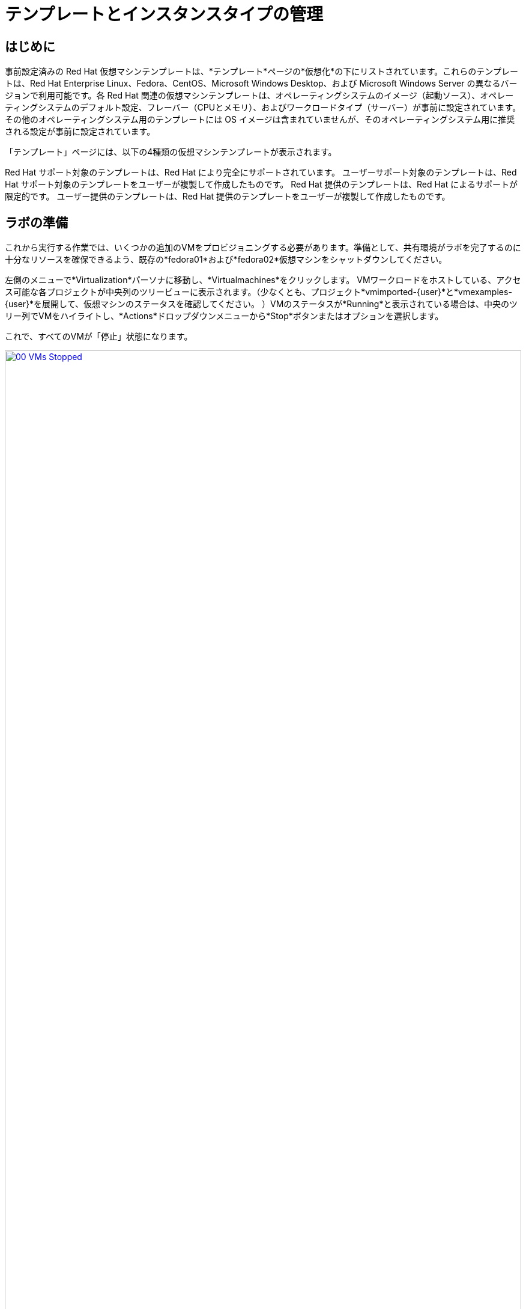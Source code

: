 = テンプレートとインスタンスタイプの管理

== はじめに

事前設定済みの Red Hat 仮想マシンテンプレートは、*テンプレート*ページの*仮想化*の下にリストされています。これらのテンプレートは、Red Hat Enterprise Linux、Fedora、CentOS、Microsoft Windows Desktop、および Microsoft Windows Server の異なるバージョンで利用可能です。各 Red Hat 関連の仮想マシンテンプレートは、オペレーティングシステムのイメージ（起動ソース）、オペレーティングシステムのデフォルト設定、フレーバー（CPUとメモリ）、およびワークロードタイプ（サーバー）が事前に設定されています。その他のオペレーティングシステム用のテンプレートには OS イメージは含まれていませんが、そのオペレーティングシステム用に推奨される設定が事前に設定されています。

「テンプレート」ページには、以下の4種類の仮想マシンテンプレートが表示されます。

Red Hat サポート対象のテンプレートは、Red Hat により完全にサポートされています。
ユーザーサポート対象のテンプレートは、Red Hat サポート対象のテンプレートをユーザーが複製して作成したものです。
Red Hat 提供のテンプレートは、Red Hat によるサポートが限定的です。
ユーザー提供のテンプレートは、Red Hat 提供のテンプレートをユーザーが複製して作成したものです。

[[prepare_templates_lab]]
== ラボの準備

これから実行する作業では、いくつかの追加のVMをプロビジョニングする必要があります。準備として、共有環境がラボを完了するのに十分なリソースを確保できるよう、既存の*fedora01*および*fedora02*仮想マシンをシャットダウンしてください。

左側のメニューで*Virtualization*パーソナに移動し、*Virtualmachines*をクリックします。
VMワークロードをホストしている、アクセス可能な各プロジェクトが中央列のツリービューに表示されます。（少なくとも、プロジェクト*vmimported-{user}*と*vmexamples-{user}*を展開して、仮想マシンのステータスを確認してください。
）VMのステータスが*Running*と表示されている場合は、中央のツリー列でVMをハイライトし、*Actions*ドロップダウンメニューから*Stop*ボタンまたはオプションを選択します。

これで、すべてのVMが「停止」状態になります。

image::2025_spring/module-07-tempinst/00_VMs_Stopped.png[link=self, window=blank, width=100%]

[[clone_customize_template]]
== テンプレートの複製とカスタマイズ

デフォルトでは、Red Hat OpenShift Virtualization が提供する事前構成済みのテンプレートはカスタマイズできません。ただし、テンプレートを複製して、特定のワークロードに合わせて調整し、特定のワークロード用の特定のタイプの仮想マシンを簡単に要求できるようにすることは可能です。このラボのこのセクションでは、まさにこの作業を行います。エンドユーザーにオンデマンドで事前構成済みのデータベースサーバーを提供するテンプレートを作成します。

。まず、左側のメニューで「テンプレート」をクリックし、プロジェクトとして「openshift」を選択します。「openshift」プロジェクトを表示するには、「デフォルトのプロジェクトを表示」ボタンを切り替える必要があるかもしれません。
+
image::2025_spring/module-07-tempinst/01_Project_Toggle.png[link=self, window=blank, width=100%]
+
image::2025_spring/module-07-tempinst/01_Template_List.png[link=self, window=blank, width=100%]

検索バーに「*centos9*」と入力し、Enterキーを押します。表示されるテンプレートリストから、「*centos-stream9-server-small*」のテンプレートを見つけます。
+
image::2025_spring/module-07-tempinst/02_Search_Centos9.png[link=self, window=blank, width=100%]

。*centos-stream9-server-small*のテンプレート名をクリックすると、デフォルトのテンプレートは編集できない旨のメッセージが表示され、クローンを作成するか尋ねられます。*新しいカスタムテンプレートを作成*オプションをクリックします。
+
image::2025_spring/module-07-tempinst/03_Create_Custom_Template.png[link=self, window=blank, width=100%]

。「テンプレートを複製」という新しいメニューが表示されます。以下の値を入力し、完了したら「複製」ボタンをクリックします。
+
* *テンプレート名:* centos-stream9-server-db-small
* *テンプレートプロジェクト:* vmexamples-{user}
* *テンプレート表示名:* CentOS Stream 9 VM - Database Template Small
* *テンプレートプロバイダ:* Roadshow {user}
+
image::2025_spring/module-07-tempinst/04_Clone_Template_Options.png[link=self, window=blank, width=100%]。

これにより、テンプレートの「詳細」ページに移動し、いくつかのオプションをカスタマイズできるようになります。まず、ページの下部付近にあるCPUとメモリを見つけ、鉛筆アイコンをクリックして編集します。
+
image::2025_spring/module-07-tempinst/05_Clone_Details.png[link=self, window=blank, width=100%]。

新しいウィンドウが開き、CPUとメモリの量を編集できます。カスタムテンプレートでは、CPUの値を2、メモリの値を4 GiBに設定し、*保存*ボタンをクリックします。
+
image::2025_spring/module-07-tempinst/06_Edit_CPU_Mem.png[link=self, window=blank, width=100%]

次に、画面上部の「*Scripts*」タブをクリックし、「*Cloud-init*」セクションで「*Edit*」ボタンをクリックします。
+
image::2025_spring/module-07-tempinst/09_Scripts_CloudInit.png[link=self, window=blank, width=100%]。

 *Cloud-init* ダイアログが開いたら、*Configure via: Script* のラジオボタンをクリックし、以下の YAML スニペットで YAML を置き換えます。
+
[source,yaml,role=execute]
----
userData: |-
  #cloud-config
  user: centos
  password: ${CLOUD_USER_PASSWORD}
  chpasswd: { expire: False }
  packages:
    - mariadb-server
  runcmd:
    - systemctl enable mariadb
    - systemctl start mariadb
----
+
image::2025_spring/module-07-tempinst/10_Cloud_Init_Script.png[link=self, window=blank, width=100%]。

 「保存」ボタンをクリックすると、「保存されました」という緑色のプロンプトが表示されます。次に、「適用」ボタンをクリックします。

次に、左側のメニューにある「カタログ」項目をクリックし、「テンプレートカタログ」オプションを選択し、さらに「ユーザーテンプレート」を選択します。作成したテンプレートがタイルとして利用可能になっているはずです。
+
image::2025_spring/module-07-tempinst/11_User_Templates.png[link=self, window=blank, width=100%]

。 タイルをクリックすると、VMの起動画面が表示されます。 *Quick create VirtualMachine*（仮想マシンのクイック作成）ボタンをクリックします。
+
image::2025_spring/module-07-tempinst/12_Quick_Create_Template.png[link=self, window=blank, width=100%]

。仮想マシンが起動すると、[概要] ページに、テンプレートから作成され、定義した追加リソースが含まれていることが表示されます。あとは、*MariaDB* がインストールされていることを確認するだけです。
+
image::2025_spring/module-07-tempinst/13_VM_From_Template.png[link=self, window=blank, width=100%]

。 上部にある「*コンソール*」タブをクリックし、提供された「*ゲストログイン認証情報*」と「*コピー*」および「*コンソールに貼り付け*」ボタンを使用して、仮想マシンのコンソールにログインします。
+
image::2025_spring/module-07-tempinst/14_VM_Console.png[link=self, window=blank, width=100%]

。仮想マシンにログインしたら、次のコマンドを実行してMariaDBのインストールをテストします。
+
[source,sh,role=execute]
----
sudo mysql -u root
----
+
image::2025_spring/module-07-tempinst/15_MariaDB_Login.png[link=self, window=blank, width=100%]。VMからログアウトするには、*Ctrl-D* を2回押します。

[[create_win]]
== Windows VMテンプレートの作成

このラボのセグメントでは、WebサーバーにホストされているISOを使用してMicrosoft Windows Server 2019をインストールします。これは、Webサーバー、オブジェクトストレージ、またはクラスター内の他の永続ボリュームなど、多くの場所からディスクをソースする機能を活用して仮想マシンにオペレーティングシステムをインストールする1つの方法です。

このプロセスは、sysprep済みの仮想マシンからクローンルートディスクを作成し、他のテンプレートで使用することで、オペレーティングシステムの初期インストール後に簡素化することができます。

注：テンプレートとして使用するゲストオペレーティングシステムの準備プロセスは、状況によって異なります。テンプレートOSの準備の際には、必ず組織のガイドラインと要件に従ってください。

左側のメニューから*カタログ*に移動し、上部の*テンプレートカタログ*タブをクリックします。

検索バーに「win」と入力するか、または「Microsoft Windows Server 2019 VM」のタイルが見つかるまで下にスクロールします。
+
image::2025_spring/module-07-tempinst/16_Windows_2k19_Tile.png[link=self, window=blank, width=100%]

テンプレートに関連するデフォルト構成を示すダイアログが表示されます。
+
注：ブートソースが提供されていないため、このVMを素早く作成するオプションが初期状態では表示されないことに注意してください。VMをニーズに合わせてカスタマイズする必要があります。
+
image::2025_spring/module-07-tempinst/17_Windows_2k19_Dialog.png[link=self, window=blank, width=100%]
+。
このダイアログでは、
*win-sysprep*という名前を指定します。
*CDから起動*のチェックボックスをオンにします。
*ドロップダウンメニューから*PVCを作成する*URLを選択します。
*イメージのURL*を指定します。https://catalog-item-assets.s3.us-east-2.amazonaws.com/qcow_images/Windows2019.iso
*CDディスクのサイズを*5 GiB*に縮小します。
*ディスクソース*は*ブランク*のままにし、サイズはデフォルト値の*60 GiB*に設定します
*。 *マウントWindowsドライバディスク*チェックボックスが有効になっていることを確認します。 **これは、VirtIO用のドライバを提供するWindowsシステムをインストールするために必要です。**
+。

 オプションを入力したら、テンプレートの設定を続けるために、下部の*カスタマイズVirtualMachine*ボタンをクリックします。
+
image::2025_spring/module-07-tempinst/18_Windows_2k19_Parameters.png[link=self, window=blank, width=100%]。

 *カスタマイズして仮想マシンを作成* 画面で、*起動モード* オプションの横にある編集用鉛筆アイコンをクリックします。 
+
image::2025_spring/module-07-tempinst/19_Boot_Mode.png[link=self, window=blank, width=100%]。

 「*Boot mode*」メニューが表示されたら、ドロップダウンメニューから「*BIOS*」ブートモードを選択し、「*Save*」ボタンをクリックします。
+
image::2025_spring/module-07-tempinst/19a_Boot_BIOS.png[link=self, window=blank, width=100%]。

次に、「スクリプト」タブをクリックし、「Sysprep」セクションまでスクロールダウンして、「編集」ボタンをクリックします。
+
image::2025_spring/module-07-tempinst/20_Customize_Scripts.png[link=self, window=blank, width=100%]。

新しいウィンドウがポップアップし、新しいテンプレート用の*Sysprep*アクションを作成できます。
+
image::2025_spring/module-07-tempinst/21_Sysprep.png[link=self, window=blank, width=100%]。

次のコードブロックを*autounattend.xml*セクションにコピーして貼り付けます。
+
[source,xml,role=execute]
----
<?xml version=「1.0」 encoding=「utf-8」?>
<unattend xmlns=「urn:schemas-microsoft-com:unattend」 xmlns:wcm=「http://schemas.microsoft.com/WMIConfig/2002/State」 xmlns:xsi=「http://www.w3.org/2001/XMLSchema-instance」 xsi:schemaLocation=「urn:schemas-microsoft-com:unattend」>
  <settings pass=「windowsPE」>
    <component name=「Microsoft-Windows-Setup」 processorArchitecture=「amd64」 publicKeyToken=「31bf3856ad364e35」 language=「neutral」 versionScope=「nonSxS」>
      <DiskConfiguration>
        <Disk wcm:action=「add」>
          <CreatePartitions>
            <CreatePartition wcm:action=「add」>
              <Order>1</Order>
              <Extend>true</Extend>
              <Type>Primary</Type>
            </CreatePartition>
          </CreatePartitions>
          <ModifyPartitions>
            <ModifyPartition wcm:action=「add」>
              <Active>true</Active>
              <Format>NTFS</Format>
              <Label>System</Label>
              <Order>1</Order>
              <PartitionID>1</PartitionID>
            </ModifyPartition>
          </ModifyPartitions>
          <DiskID>0</DiskID>
          <WillWipeDisk>true</WillWipeDisk>
        </Disk>
      </DiskConfiguration>
      <ImageInstall>
        <OSImage>
          <InstallFrom>
            <MetaData wcm:action=「add」>
              <Key>/IMAGE/NAME</Key>
              <Value>Windows Server 2019 SERVERSTANDARD</Value>
            </MetaData>
          </InstallFrom>
          <InstallTo>
            <DiskID>0</DiskID>
            <PartitionID>1</PartitionID>
          </InstallTo>
        </OSImage>
      </ImageInstall>
      <UserData>
        <AcceptEula>true</AcceptEula>
        <FullName>Administrator</FullName>
        <Organization>My Organization</Organization>
      </UserData>
      <EnableFirewall>false</EnableFirewall>
    </component>
    <component name=「Microsoft-Windows-International-Core-WinPE」 processorArchitecture=「amd64」 publicKeyToken=「31bf3856ad364e35」 language=「neutral」 versionScope=「nonSxS」>
      <SetupUILanguage>
        <UILanguage>en-US</UILanguage>
      </SetupUILanguage>
      <InputLocale>en-US</InputLocale>
      <SystemLocale>en-US</SystemLocale>
      <UILanguage>en-US</UILanguage>
      <UserLocale>en-US</UserLocale>
    </component>
  </settings>
  <settings pass=「offlineServicing」>
    <component name=「Microsoft-Windows-LUA-Settings」 processorArchitecture=「amd64」 publicKeyToken=「31bf3856ad364e35」 language=「neutral」 versionScope=「nonSxS」>
      <EnableLUA>false</EnableLUA>
    </component>
  </settings>
  <settings pass=「specialize」>
    <component name=「Microsoft-Windows-Shell-Setup」 processorArchitecture=「amd64」 publicKeyToken=「31bf3856ad364e35」 language=「neutral」 versionScope=「nonSxS」>
      <AutoLogon>
        <Password>
          <Value>R3dh4t1!</Value>
          <PlainText>true</PlainText>
        </Password>
        Enabled>true</Enabled>
        <LogonCount>999</LogonCount>
        <Username>Administrator</Username>
      </AutoLogon>
      <OOBE>
        <HideEULAPage>true</HideEULAPage>
        <HideLocalAccountScreen>true</HideLocalAccountScreen>
        <HideOnlineAccountScreens>true</HideOnlineAccountScreens>
        <HideWirelessSetupInOOBE>true</HideWirelessSetupInOOBE>
        <NetworkLocation>Work</NetworkLocation>
        <ProtectYourPC>3</ProtectYourPC>
        <SkipMachineOOBE>true</SkipMachineOOBE>
      </OOBE>
      <UserAccounts>
        <LocalAccounts>
          <LocalAccount wcm:action=「add」>
            <Description>Local Administrator Account</Description>
            <DisplayName>Administrator</DisplayName>
            <Group>Administrators</Group>
            <Name>Administrator</Name>
          </LocalAccount>
        </LocalAccounts>
      </UserAccounts>
      <TimeZone>Eastern Standard Time</TimeZone>
    </component>
  </settings>
  <settings pass=「oobeSystem」>
    <component name=「Microsoft-Windows-International-Core」 processorArchitecture=「amd64」 publicKeyToken=「31bf3856ad364e35」 language=「neutral」 versionScope=「nonSxS」>
      <InputLocale>en-US</InputLocale>
      <SystemLocale>en-US</SystemLocale>
      <UILanguage>en-US</UILanguage>
      <UserLocale>en-US</UserLocale>
    </component>
    <component name=「Microsoft-Windows-Shell-Setup」 processorArchitecture=「amd64」 publicKeyToken=「31bf3856ad364e35」 language=「neutral」 versionScope=「nonSxS」>
      <AutoLogon>
        <Password>
          <Value>R3dh4t1!</Value>
          <PlainText>true</PlainText>
        </Password>
        Enabled>true</Enabled>
        <LogonCount>999</LogonCount>
        <Username>Administrator</Username>
      </AutoLogon>
      <OOBE>
        <HideEULAPage>true</HideEULAPage>
        <HideLocalAccountScreen>true</HideLocalAccountScreen>
        <HideOnlineAccountScreens>true</HideOnlineAccountScreens>
        <HideWirelessSetupInOOBE>true</HideWirelessSetupInOOBE>
        <NetworkLocation>Work</NetworkLocation>
        <ProtectYourPC>3</ProtectYourPC>
        <SkipMachineOOBE>true</SkipMachineOOBE>
      </OOBE>
      <UserAccounts>
        <LocalAccounts>
          <LocalAccount wcm:action=「add」>
            <Description>Local Administrator Account</Description>
            <DisplayName>Administrator</DisplayName>
            <Group>Administrators</Group>
            <Name>Administrator</Name>
          </LocalAccount>
        </LocalAccounts>
      </UserAccounts>
      <TimeZone>Eastern Standard Time</TimeZone>
    </component>
  </settings>
</unattend>
----。

コードを貼り付けたら、ダイアログの[保存]ボタンをクリックします。
+
image::2025_spring/module-07-tempinst/22_Windows_2k19_Sysprep.png[link=self, window=blank, width=100%]。

Sysprepが完了したら、画面の下部にある「*Create VirtualMachine*」ボタンをクリックします。
+
image::2025_spring/module-07-tempinst/23_Create_VirtualMachine.png[link=self, window=blank, width=100%]。

仮想マシンは、ISOイメージをダウンロードし、設定を行い、インスタンスを起動することで、プロビジョニングプロセスを開始します。
+
image::2025_spring/module-07-tempinst/24_Windows_2k19_Provisioning.png[link=self, window=blank, width=100%]。

 このプロセスは、起動 ISO イメージのダウンロードが必要なため、数分かかる場合があります。 *Diagnostics* タブをクリックすると、ダウンロードの進行状況を確認できます。
+
image::2025_spring/module-07-tempinst/25_CD_Import.png[link=self, window=blank, width=100%]。

しばらくすると仮想マシンが起動し、ステータスが「実行中」に変わります。「コンソール」タブをクリックして、自動応答のインストールプロセスを表示します。
+
image::2025_spring/module-07-tempinst/26_Windows_2k19_Console.png[link=self, window=blank, width=100%]。

VMのインストールプロセスが完了したら（プロビジョニングには3～5分、起動と設定には約10分かかります）、停止ボタンで電源をオフにします。
+
image::2025_spring/module-07-tempinst/27_Stop_Button.png[link=self, window=blank, width=100%]。

 マシンをシャットダウンしたら、今後Windowsテンプレートベースのインストールを行う際に毎回カスタマイズプロセスを実行することなく使用できるルートボリュームのクローンを作成します。

左側のメニューで *Storage* をクリックし、次に *PersistentVolumeClaims* をクリックすると、*vmexamples-{user}* ネームスペースで利用可能な PVC のリストが表示されます。

インストールで作成された *win-sysprep* PVC を見つけ、右側の3点メニューから *Clone PVC* を選択します。
+
image::2025_spring/module-07-tempinst/28_Storage_PVC.png[link=self, window=blank, width=100%]。

ポップアップメニューで以下のオプションを入力し、*Clone*（クローン）ボタンをクリックします。
* *Name*: windows-2k19-sysprep-template
* *Access mode*:  Shared access (RWX) 
* *StorageClass*: ocs-external-storagecluster-ceph-rbd-immediate 
+
image::2025_spring/module-07-tempinst/29_Clone_Menu.png[link=self, window=blank, width=100%]。

 これを保存すると、今後Windows VMを素早く作成する際に使用できます。

*カタログ*メニュー項目に戻り、*ディスクソース*として*PVC (クローンPVC)*オプションを選択し、*PVC名*として*Windows-2k19-Sysprep-Template*PVCを選択して、クローンを作成します。*カスタマイズ仮想マシン*ボタンをクリックして、ブートモードを*UEFI*ではなく*BIOS*に設定します。
+
image::2025_spring/module-07-tempinst/30_Windows_Template.png[link=self, window=blank, width=100%]。

BIOSを設定し、*Create VirtualMachine*（仮想マシンの作成）をクリックします
+
image::2025_spring/module-07-tempinst/31_Windows_Template_BIOS.png[link=self, window=blank, width=100%]。

 しばらくすると、新しい Windows Server 2019 仮想マシンがクローン作成された PVC から起動します。
+
image::2025_spring/module-07-tempinst/32_Windows_Template_Running.png[link=self, window=blank, width=100%]

[[instance_types]]
== インスタンスタイプの紹介

仮想マシンのデプロイプロセスを簡素化するために、OpenShift 4.14 からデフォルトの構成メカニズムが変更され、*インスタンスタイプ*の使用が強調されるようになりました。インスタンスタイプは、新しいVMに適用するリソースと特性を定義できる再利用可能なオブジェクトです。独自のVMをプロビジョニングする際に、OpenShift Virtualizationをインストールすると、カスタムインスタンスタイプを定義したり、さまざまなインスタンスタイプを使用したりできます。これは、一般的なクラウドプロバイダーのセルフサービスカタログを使用する際にユーザーが経験することに非常に似ています。

このセクションでは、インスタンスタイプを使用してVMをプロビジョニングする方法を説明します。

。 まず、左側のメニューで「カタログ」をクリックします。 デフォルトのカタログ項目として「インスタンスタイプ」が表示されます。
+
image::2025_spring/module-07-tempinst/33_Left_Menu_Catalog.png[link=self, window=blank, width=100%]

。インスタンスタイプを使用する最初のステップは、起動するボリュームを選択することです。起動ソースを提供するテンプレートと同様に、これらの起動ソースは、InstanceTypeでプロビジョニングされたゲストで使用できます。openshift-virtualization-os-images*プロジェクトを選択すると、含まれるボリュームを確認できます。または、*Add volume*ボタンを使用して独自のボリュームをアップロードすることもできます。
+
image::2025_spring/module-07-tempinst/34_Volume_Boot.png[link=self, window=blank, width=100%]。

 *rhel9* ブートボリュームをクリックして、起動するボリュームタイプとして選択します。 選択すると、イメージ名の左側に小さな青い縦線が表示され、名前自体が太字に変わります。
+
image::2025_spring/module-07-tempinst/35_Select_RHEL9.png[link=self, window=blank, width=100%]。

次に、使用するインスタンスタイプを選択できます。デフォルトで Red Hat が提供するインスタンスタイプが用意されていますが、独自のインスタンスタイプを作成して特定の用途に使用することもできます。提供されているインスタンスタイプにカーソルを合わせると、その使用目的の説明が表示されます。
+
image::2025_spring/module-07-tempinst/36_Select_InstanceType.png[link=self, window=blank, width=100%]
+
* Red Hat が提供するインスタンスタイプは、以下の用途を想定しています。
** *Nシリーズ*: VNFs のようなネットワーク集約的な DPDK ワークロード用に設計されています。
*Oシリーズ*：メモリオーバーコミットが事前構成された、特殊な汎用インスタンスタイプです。
*CXシリーズ*：追加の専用CPUをリクエストすることで、追加の機能オフロードによる計算集約型ワークロード向けに設計されています。
*Uシリーズ*：最も汎用性の高い、または「ユニバーサル」なインスタンスタイプです。
*Mシリーズ*：メモリ集約型ワークロード向けに設計されています。

*Uシリーズ*のタイルをクリックすると、一般的なインスタンスタイプの定義済みリソースのドロップダウンリストが表示されます。 デフォルトのオプションは「*medium: 1 CPUs, 4 GiB Memory*」です。 これを選択します。 選択すると、インスタンスタイプのフォントが青字で太字表示されます。
+
image::2025_spring/module-07-tempinst/37_InstanceType_Resources.png[link=self, window=blank, width=100%]

。インスタンスタイプを使用してプロビジョニングを行う際に最後に完了させる必要があるセクションは、テンプレートセクションと類似しています。仮想マシンに名前を付け、バックアップディスクに使用するストレージクラスを選択する必要があります。デフォルトでは、VMに名前が生成され、デフォルトのストレージクラスが選択されます。問題がなければ、[*Create VirtualMachine*] ボタンをクリックします。
+
image::2025_spring/module-07-tempinst/38_VM_Details.png[link=self, window=blank, width=100%]。

仮想マシンの概要ページに移動し、インスタンスタイプを使用してプロビジョニングされたVMが起動して実行中になっていることを確認します。
+
image::2025_spring/module-07-tempinst/39_VM_Overview.png[link=self, window=blank, width=100%]

[[cleanup]]
== Cleanup

次のラボでリソースを節約するには、このモジュールで作成したVMをすべて停止してください。

左側のメニューで*Virtualization*パーソナに移動し、*Virtualmachines*をクリックします。
VMワークロードをホストしている、アクセス可能な各プロジェクトが、中央列のツリービューに表示されます。（最低限、プロジェクト*vmimported-{user}*および*vmexamples-{user}*を展開して、仮想マシンのステータスを確認してください。
）VMのステータスが*Running*となっているものがあれば、中央のツリー列でVMをハイライト表示し、*Actions*ドロップダウンメニューから*Stop*ボタンまたはオプションを選択します。

これで、すべてのVMが「停止」状態になっているはずです。

image::2025_spring/module-07-tempinst/40_All_Stopped.png[link=self, window=blank, width=100%]


== まとめ

このセクションでは、データベースなどの特定のワークロードで使用できるテンプレートを作成するために、既存のテンプレートを複製およびカスタマイズする方法を学びました。また、ブートソースを持たない既存のWindowsテンプレートを構成し、インストールプロセスを自動化する方法も学びました。これにより、そのVMで作成されたインストールPVCをクローン化することで、今後の展開を簡単に作成できるようになります。また、特定のワークロード向けに仮想マシンをさらにカスタマイズし、よりクラウドに近い体験を実現するためのインスタンスタイプの使用方法についてもご紹介しました。